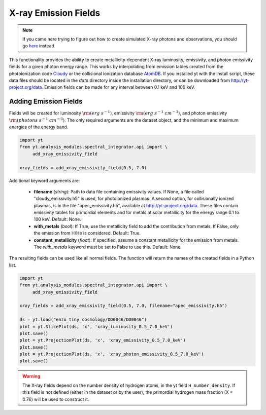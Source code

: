 .. _xray_emission_fields:

X-ray Emission Fields
=====================
.. sectionauthor:: Britton Smith <brittonsmith@gmail.com>, John ZuHone <jzuhone@gmail.com>

.. note::

  If you came here trying to figure out how to create simulated X-ray photons and observations,
  you should go `here <photon_simulator.html>`_ instead.

This functionality provides the ability to create metallicity-dependent 
X-ray luminosity, emissivity, and photon emissivity fields for a given
photon energy range.  This works by interpolating from emission tables 
created from the photoionization code `Cloudy <http://nublado.org/>`_ or
the collisional ionization database `AtomDB <http://www.atomdb.org>`_. If
you installed yt with the install script, these data files should be located in
the *data* directory inside the installation directory, or can be downloaded
from `<http://yt-project.org/data>`_. Emission fields can be made for any
interval between 0.1 keV and 100 keV.

Adding Emission Fields
----------------------

Fields will be created for luminosity :math:`{\rm (erg~s^{-1})}`, emissivity :math:`{\rm (erg~s^{-1}~cm^{-3})}`,
and photon emissivity :math:`{\rm (photons~s^{-1}~cm^{-3})}`.  The only required arguments are the
dataset object, and the minimum and maximum energies of the energy band.

.. code-block:: python

  import yt
  from yt.analysis_modules.spectral_integrator.api import \
       add_xray_emissivity_field

  xray_fields = add_xray_emissivity_field(0.5, 7.0)

Additional keyword arguments are:

 * **filename** (*string*): Path to data file containing emissivity values. If None,
   a file called "cloudy_emissivity.h5" is used, for photoionized plasmas. A second
   option, for collisionally ionized plasmas, is in the file "apec_emissivity.h5",
   available at http://yt-project.org/data. These files contain emissivity tables
   for primordial elements and for metals at solar metallicity for the energy range
   0.1 to 100 keV. Default: None.

 * **with_metals** (*bool*): If True, use the metallicity field to add the 
   contribution from metals.  If False, only the emission from H/He is 
   considered.  Default: True.

 * **constant_metallicity** (*float*): If specified, assume a constant 
   metallicity for the emission from metals.  The *with_metals* keyword 
   must be set to False to use this.  Default: None.

The resulting fields can be used like all normal fields. The function will return the names of
the created fields in a Python list.

.. code-block:: python

  import yt
  from yt.analysis_modules.spectral_integrator.api import \
       add_xray_emissivity_field

  xray_fields = add_xray_emissivity_field(0.5, 7.0, filename="apec_emissivity.h5")

  ds = yt.load("enzo_tiny_cosmology/DD0046/DD0046")
  plot = yt.SlicePlot(ds, 'x', 'xray_luminosity_0.5_7.0_keV')
  plot.save()
  plot = yt.ProjectionPlot(ds, 'x', 'xray_emissivity_0.5_7.0_keV')
  plot.save()
  plot = yt.ProjectionPlot(ds, 'x', 'xray_photon_emissivity_0.5_7.0_keV')
  plot.save()

.. warning::

  The X-ray fields depend on the number density of hydrogen atoms, in the yt field
  ``H_number_density``. If this field is not defined (either in the dataset or by the user),
  the primordial hydrogen mass fraction (X = 0.76) will be used to construct it.